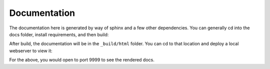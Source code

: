 .. _development-documentation:

=============
Documentation
=============

The documentation here is generated by way of sphinx and a few other dependencies.
You can generally cd into the docs folder, install requirements, and then build:

.. ::code-block console

    $ git clone git@github.com:spack/spack-monitor.git
    $ cd spack-monitor/docs
    # create a new Python environment here if desired
    $ pip install -r requirements.txt
    $ make html 
   
After build, the documentation will be in the ``_build/html`` folder. You can
cd to that location and deploy a local webserver to view it:

.. ::code-block console

    $ cd _build/html
    $ python -m http.server 9999
    
    
For the above, you would open to port 9999 to see the rendered docs.
